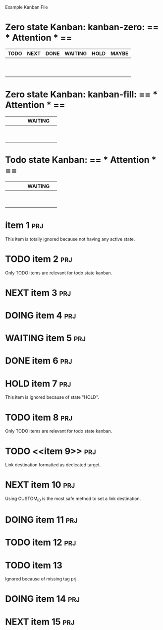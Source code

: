 Example Kanban File

# thanks to duply.han!

#+FILETAGS: board
#+CATEGORY: board
#+STARTUP: nofold
#+TODO: TODO NEXT DOING WAITING | DONE HOLD

* Zero state Kanban: kanban-zero: == * Attention * ==
| TODO | NEXT | DONE | WAITING | HOLD | MAYBE |
|------+------+------+---------+------+-------|
|      |      |      |         |      |       |
|      |      |      |         |      |       |
|      |      |      |         |      |       |
|      |      |      |         |      |       |
|      |      |      |         |      |       |
|      |      |      |         |      |       |
|      |      |      |         |      |       |
|      |      |      |         |      |       |
|      |      |      |         |      |       |
|      |      |      |         |      |       |
#+TBLFM: @1='(kanban-headers $#)::@2$1..@>$>='(kanban-zero @# $# "+prj-HOLD" '("sample.org"))

* Zero state Kanban: kanban-fill: == * Attention * ==
|   |   |   |   | WAITING |   |
|---+---+---+---+---------+---|
|   |   |   |   |         |   |
|   |   |   |   |         |   |
|   |   |   |   |         |   |
|   |   |   |   |         |   |
|   |   |   |   |         |   |
|   |   |   |   |         |   |
|   |   |   |   |         |   |
|   |   |   |   |         |   |
|   |   |   |   |         |   |
#+TBLFM: @2='(kanban-fill "+prj-HOLD" '("sample.org"))::@1$1='(kanban-headers $#)

* Todo state Kanban: == * Attention * ==
|   |   |   |   | WAITING |   |
|---+---+---+---+---------+---|
|   |   |   |   |         |   |
|   |   |   |   |         |   |
|   |   |   |   |         |   |
|   |   |   |   |         |   |
|   |   |   |   |         |   |
|   |   |   |   |         |   |
|   |   |   |   |         |   |
|   |   |   |   |         |   |
|   |   |   |   |         |   |
#+TBLFM: @2$1='(kanban-fill "+prj-HOLD" '("sample.org"))::@1$1='(kanban-headers $#)

* item 1																:prj:
  This item is totally ignored because not having any active state.
* TODO item 2															:prj:
  Only TODO items are relevant for todo state kanban.
* NEXT item 3															:prj:
* DOING item 4															:prj:
* WAITING item 5														:prj:
* DONE item 6															:prj:
* HOLD item 7															:prj:
  This item is ignored because of state "HOLD".
* TODO item 8															:prj:
  Only TODO items are relevant for todo state kanban.
* TODO <<item 9>> 														:prj:
  Link destination formatted as dedicated target.
* NEXT item 10															:prj:
  :PROPERTIES:
  :CUSTOM_ID: i_am_item_10
  :END:
  Using CUSTOM_ID is the most safe method to set a link destination.
* DOING item 11															:prj:
* TODO item 12															:prj:
* TODO item 13
  Ignored because of missing tag prj.
* DOING item 14															:prj:
* NEXT item 15															:prj:
